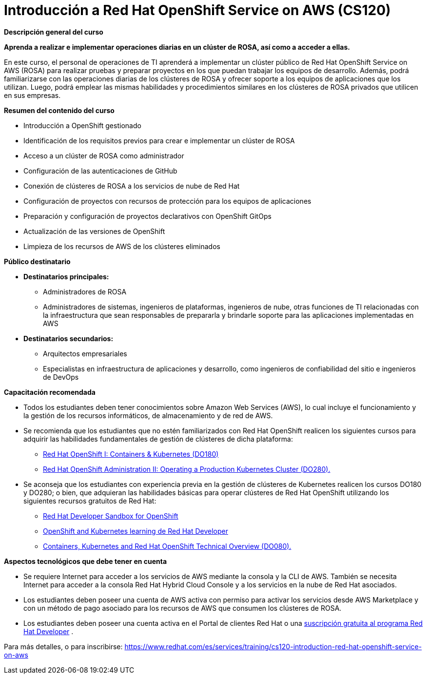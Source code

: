 // Este archivo se mantiene ejecutando scripts/refresh-training.py script

= Introducción a Red Hat OpenShift Service on AWS (CS120)

[.big]#*Descripción general del curso*#

*Aprenda a realizar e implementar operaciones diarias en un clúster de ROSA, así como a acceder a ellas.*

En este curso, el personal de operaciones de TI aprenderá a implementar un clúster público de Red Hat OpenShift Service on AWS (ROSA) para realizar pruebas y preparar proyectos en los que puedan trabajar los equipos de desarrollo. Además, podrá familiarizarse con las operaciones diarias de los clústeres de ROSA y ofrecer soporte a los equipos de aplicaciones que los utilizan. Luego, podrá emplear las mismas habilidades y procedimientos similares en los clústeres de ROSA privados que utilicen en sus empresas.

[.big]#*Resumen del contenido del curso*#

* Introducción a OpenShift gestionado
* Identificación de los requisitos previos para crear e implementar un clúster de ROSA
* Acceso a un clúster de ROSA como administrador
* Configuración de las autenticaciones de GitHub
* Conexión de clústeres de ROSA a los servicios de nube de Red Hat
* Configuración de proyectos con recursos de protección para los equipos de aplicaciones
* Preparación y configuración de proyectos declarativos con OpenShift GitOps
* Actualización de las versiones de OpenShift
* Limpieza de los recursos de AWS de los clústeres eliminados

[.big]#*Público destinatario*#

* *Destinatarios principales:*
** Administradores de ROSA
** Administradores de sistemas, ingenieros de plataformas, ingenieros de nube, otras funciones de TI relacionadas con la infraestructura que sean responsables de prepararla y brindarle soporte para las aplicaciones implementadas en AWS
* *Destinatarios secundarios:*
** Arquitectos empresariales
** Especialistas en infraestructura de aplicaciones y desarrollo, como ingenieros de confiabilidad del sitio e ingenieros de DevOps

[.big]#*Capacitación recomendada*#

* Todos los estudiantes deben tener conocimientos sobre Amazon Web Services (AWS), lo cual incluye el funcionamiento y la gestión de los recursos informáticos, de almacenamiento y de red de AWS.
* Se recomienda que los estudiantes que no estén familiarizados con Red Hat OpenShift realicen los siguientes cursos para adquirir las habilidades fundamentales de gestión de clústeres de dicha plataforma:
** https://www.redhat.com/es/services/training/red-hat-openshift-administration-i-operating-a-production-cluster?sc_cid=7013a000003BknRAAS[Red Hat OpenShift I: Containers & Kubernetes (DO180)]
** https://www.redhat.com/es/services/training/red-hat-openshift-administration-ii-configuring-a-production-cluster[Red Hat OpenShift Administration II: Operating a Production Kubernetes Cluster (DO280).]
* Se aconseja que los estudiantes con experiencia previa en la gestión de clústeres de Kubernetes realicen los cursos DO180 y DO280; o bien, que adquieran las habilidades básicas para operar clústeres de Red Hat OpenShift utilizando los siguientes recursos gratuitos de Red Hat:
** https://developers.redhat.com/developer-sandbox[Red Hat Developer Sandbox for OpenShift]
** https://developers.redhat.com/learn/openshift[OpenShift and Kubernetes learning de Red Hat Developer]
** https://www.redhat.com/es/services/training/do080-deploying-containerized-applications-technical-overview[Containers, Kubernetes and Red Hat OpenShift Technical Overview (DO080).]

[.big]#*Aspectos tecnológicos que debe tener en cuenta*#

* Se requiere Internet para acceder a los servicios de AWS mediante la consola y la CLI de AWS. También se necesita Internet para acceder a la consola Red Hat Hybrid Cloud Console y a los servicios en la nube de Red Hat asociados.
* Los estudiantes deben poseer una cuenta de AWS activa con permiso para activar los servicios desde AWS Marketplace y con un método de pago asociado para los recursos de AWS que consumen los clústeres de ROSA.
* Los estudiantes deben poseer una cuenta activa en el Portal de clientes Red Hat o una https://developers.redhat.com/about[suscripción gratuita al programa Red Hat Developer]
.

Para más detalles, o para inscribirse:
https://www.redhat.com/es/services/training/cs120-introduction-red-hat-openshift-service-on-aws

